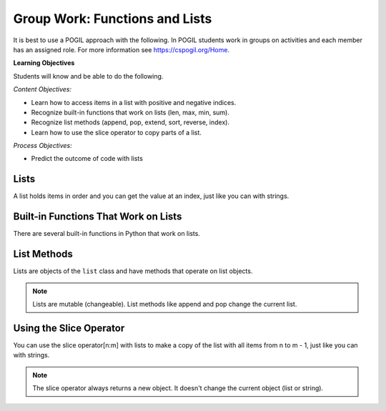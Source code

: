 Group Work: Functions and Lists
---------------------------------

It is best to use a POGIL approach with the following. In POGIL students work
in groups on activities and each member has an assigned role.  For more information see `https://cspogil.org/Home <https://cspogil.org/Home>`_.

**Learning Objectives**

Students will know and be able to do the following.

*Content Objectives:*

* Learn how to access items in a list with positive and negative indices.
* Recognize built-in functions that work on lists (len, max, min, sum).
* Recognize list methods (append, pop, extend, sort, reverse, index).
* Learn how to use the slice operator to copy parts of a list.

*Process Objectives:*

* Predict the outcome of code with lists

Lists
============================

A list holds items in order and you can get the value at an index, just like you can with strings.

.. fillintheblank:: funct_ll_list_check_first_line

    What is the first thing that will be printed when the code below runs?

    - :1: It will print the item at index 0 in alist.
      :.*: What is the item at index 0 in the passed list?

.. fillintheblank:: funct_ll_list_check_last_line

    What is the last thing that will be printed when the code below runs?

    - :'?bye'?: It will print the item at the end of the list in the second call to the function.
      :.*: What is the last item in the list in the second call?

.. activecode:: func_ll_ac_list_check
    :caption: Accessing list values at indices

    Run this code to see what it prints.
    ~~~~
    # function definition
    def list_check(alist):
        print(alist[0])
        print(alist[1])
        print(len(alist))
        print(alist[-1])

    # function definition
    def main():
        list_check([1, 2, 5])
        list_check(['hi', 'bye'])

    # function call
    main()

.. fillintheblank:: funct_ll_list_char
    :practice: T

    What characters are used to indicate the start and end of a list?

    - :\[\]|\]\[: Square brackets are used at the start and end of a list.
      :.*: Look at the parameter to the function call in the code above.

.. fillintheblank:: funct_ll_first_index
    :practice: T

    What index is used to get the first item in a list?

    - :0: The first item in a list is at index 0.
      :.*: Try again!

.. fillintheblank:: funct_ll_last_index
    :practice: T

    What negative index is used to get the last item in a list?

    - :-1: The last item in a list is at index -1, which is the length of the list - 1.
      :.*: Try again!

Built-in Functions That Work on Lists
========================================

There are several built-in functions in Python that work on lists.

.. fillintheblank:: funct_ll_list_func_first

    What is the first value that will be printed when the code below runs?

    - :3: It will print the maximum value in the first list, which is 3.
      :.*: What is the maximum value in the first list that is passed to the function?

.. fillintheblank:: funct_ll_list_func_last

    What is the last value that will be printed when the code below runs?

    - :95\.0: It will print the average of the values in the last list that is passed to the function.
      :95: This will print a floating point (will have a decimal and at least one digit after the decimal) result not an integer result.
      :.*: What is the average of the items in the last list that is passed to the function?

.. activecode:: func_ll_ac_list_func
    :caption: List methods

    Run this code to see what it prints.
    ~~~~
    # function definition
    def list_func(my_list):
        print(max(my_list))
        print(min(my_list))
        print(len(my_list))
        print(sum(my_list))
        print(sum(my_list) / len(my_list))

    # function definition
    def main():
        list_func([1, 2, 3])
        list_func([90, 100])

    # function call
    main()

.. dragndrop:: func_ll_dnd_funct
    :practice: T
    :feedback: Read the chapter on functions and try again.
    :match_1: len|||Returns the length of an object (the number of items in the list).
    :match_2: sum|||Returns the total of the values in the list.
    :match_3: min|||Returns the minimum value in the list.
    :match_4: max|||Returns the maximum value in the list.

    Drag each built-in function name to what it does.

List Methods
===============

Lists are objects of the ``list`` class and have methods that operate on list objects.

.. fillintheblank:: funct_ll_list_methods_first

    What is the second thing that will be printed when the code below runs?

    - :\[1\]: It will print the contents of the passed list
      :.*: What does alist equal at the start of the function the first time the function is called?

.. activecode:: func_ll_ac_list_methods
    :caption: List methods

    Run this code to see what it prints.
    ~~~~
    # function definition
    def list_methods(alist):
        print(type(alist))
        print(alist)
        alist.append(3)
        print(alist)
        alist.append([2])
        print(alist)
        alist.pop(1)
        print(alist)
        alist.extend([8, 11])
        print(alist)

    # function definition
    def main():
        l1 = [1]
        list_methods(l1)
        print(l1)
        l1 = ['hi', 'bye']
        list_methods(l1)
        print(l1)

    # function call
    main()

.. Note::

   Lists are mutable (changeable).  List methods like append and pop change the current list.

.. activecode:: func_ll_ac_list_methods2
    :caption: More list methods

    Run this code to see what it prints.
    ~~~~
    # function definition
    def list_methods2(alist):
        print(alist)
        alist.reverse()
        print(alist)
        alist.sort()
        print(alist)

    # function definition
    def main():
        l1 = [-2, 50, -20, 30]
        list_methods2(l1)
        print(l1)
        l1 = ['hi', 'bye', 'apple']
        list_methods2(l1)
        print(l1)

    # function call
    main()

.. dragndrop:: func_ll_dnd_func_methods
    :practice: T
    :feedback: Read the chapter on functions and try again.
    :match_1: pop|||Removes the value at the specified index.
    :match_2: append|||Adds the value or list at the end of the current list.
    :match_3: extend|||Adds the contents of the passed list to the end of the current list.
    :match_4: sort|||Sort the contents of the list in ascending order.
    :match_5: reverse|||Reverse the contents of the list.

    Drag each built-in function name to what it does.

Using the Slice Operator
============================

You can use the slice operator[n:m] with lists to make a copy of the list with all items
from n to m - 1, just like you can with strings.

.. fillintheblank:: funct_ll_fitb_slice_first
    :practice: T

    How many items will be in the first list that is printed below?

    - :4: It will print the result of copying the first list which has 4 items.
      :.*: Run the code to check.

.. fillintheblank:: funct_ll_fitb_slice_last
    :practice: T

    How many items will be in the last list that is printed below?

    - :4: The slice operator does not change the original list.  It makes a new list.
      :.*: Run the code to check.

.. activecode:: func_ll_ac_list_slice
    :caption: Add tests

    Run this code to see what it prints.
    ~~~~
    # function definition
    def list_slice(num_list):
        a = num_list[:]
        print(a)
        b = num_list[:2]
        print(b)
        c = num_list[2:]
        print(c)

    # function definition
    def main():
        l1 = [-2, 50, -20, 30]
        list_slice(l1)
        print(l1)
        l1 = ['hi', 'bye', 'apple', 'dog']
        list_slice(l1)
        print(l1)

    # function call
    main()

.. note::

   The slice operator always returns a new object.  It doesn't change the current object (list or string). 

.. activecode:: fuct_ac_list_first_half
   :autograde: unittest
   :nocodelens:


   Write a function ``first_half`` that takes a list and returns a new list (use the slice operator) with just the items from the first half of the original list.  For example, first_half([1,2,3,4]) would return [1, 2] and first_half([7,8,9]) should return [7].
   ~~~~
   def first_half(alist):

   ====
   from unittest.gui import TestCaseGui

   class myTests(TestCaseGui):

       def testOne(self):
           self.assertEqual(first_half([1,2,3,4]), [1,2], 'first_half([1,2,3,4])')
           self.assertEqual(first_half([7,8,9]), [7], 'first_half([7,8,9])')
           self.assertEqual(first_half([]), [], 'first_half([])')
           self.assertEqual(first_half([6]), [], 'first_half([6])')
           self.assertEqual(first_half([1,2,3,4,5]), [1,2], 'first_half([1,2,3,4,5])')
           self.assertEqual(first_half([1,2,3,4,5,6]), [1,2,3], 'first_half([1,2,3,4,5,6])')

   myTests().main()
